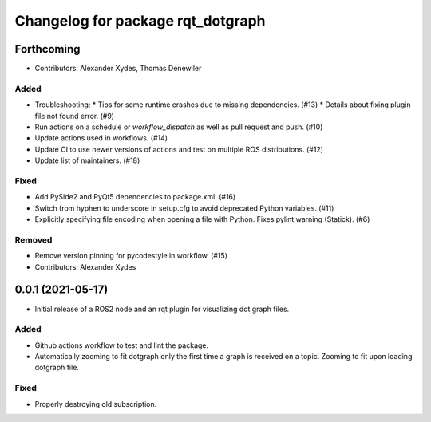 ^^^^^^^^^^^^^^^^^^^^^^^^^^^^^^^^^^
Changelog for package rqt_dotgraph
^^^^^^^^^^^^^^^^^^^^^^^^^^^^^^^^^^

Forthcoming
===========
* Contributors: Alexander Xydes, Thomas Denewiler

Added
-----
* Troubleshooting:
  * Tips for some runtime crashes due to missing dependencies. (#13)
  * Details about fixing plugin file not found error. (#9)
* Run actions on a schedule or `workflow_dispatch` as well as pull request and push. (#10)
* Update actions used in workflows. (#14)
* Update CI to use newer versions of actions and test on multiple ROS distributions. (#12)
* Update list of maintainers. (#18)

Fixed
-----
* Add PySide2 and PyQt5 dependencies to package.xml. (#16)
* Switch from hyphen to underscore in setup.cfg to avoid deprecated Python variables. (#11)
* Explicitly specifying file encoding when opening a file with Python. Fixes pylint warning (Statick). (#6)

Removed
-------
* Remove version pinning for pycodestyle in workflow. (#15)
* Contributors: Alexander Xydes

0.0.1 (2021-05-17)
==================
* Initial release of a ROS2 node and an rqt plugin for visualizing dot graph files.

Added
-----
* Github actions workflow to test and lint the package.
* Automatically zooming to fit dotgraph only the first time a graph is received on a topic.
  Zooming to fit upon loading dotgraph file.

Fixed
-----
* Properly destroying old subscription.
